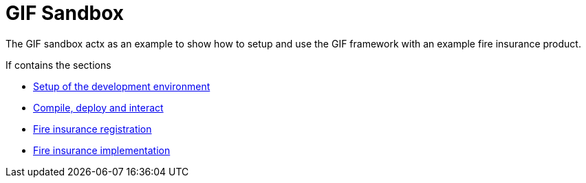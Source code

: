 = GIF Sandbox

The GIF sandbox actx as an example to show how to setup and use the GIF framework with an example fire insurance product. 

If contains the sections

* xref:setup.adoc[Setup of the development environment]
* xref:fire_insurance_interaction.adoc[Compile, deploy and interact]
* xref:fire_insurance_registration.adoc[Fire insurance registration]
* xref:fire_insurance_implementation.adoc[Fire insurance implementation]